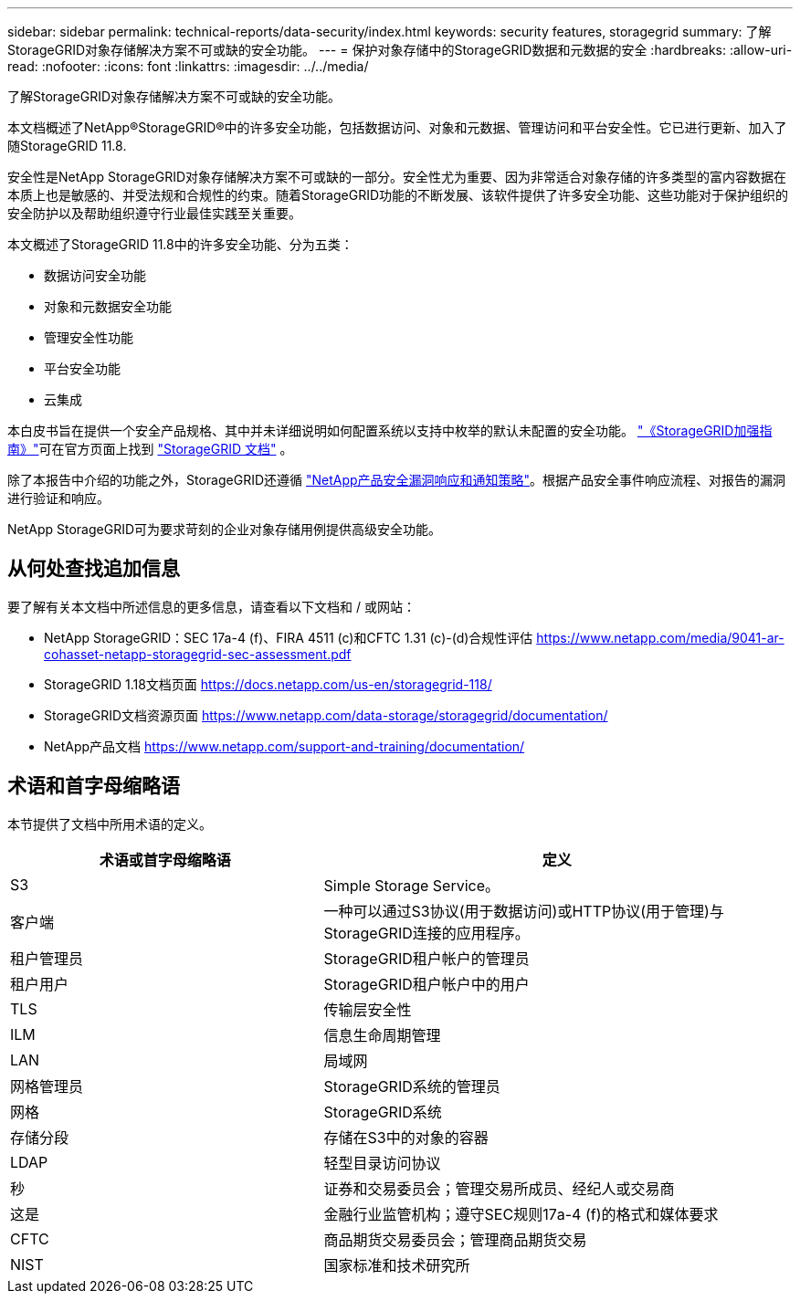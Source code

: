 ---
sidebar: sidebar 
permalink: technical-reports/data-security/index.html 
keywords: security features, storagegrid 
summary: 了解StorageGRID对象存储解决方案不可或缺的安全功能。 
---
= 保护对象存储中的StorageGRID数据和元数据的安全
:hardbreaks:
:allow-uri-read: 
:nofooter: 
:icons: font
:linkattrs: 
:imagesdir: ../../media/


[role="lead"]
了解StorageGRID对象存储解决方案不可或缺的安全功能。

本文档概述了NetApp®StorageGRID®中的许多安全功能，包括数据访问、对象和元数据、管理访问和平台安全性。它已进行更新、加入了随StorageGRID 11.8.

安全性是NetApp StorageGRID对象存储解决方案不可或缺的一部分。安全性尤为重要、因为非常适合对象存储的许多类型的富内容数据在本质上也是敏感的、并受法规和合规性的约束。随着StorageGRID功能的不断发展、该软件提供了许多安全功能、这些功能对于保护组织的安全防护以及帮助组织遵守行业最佳实践至关重要。

本文概述了StorageGRID 11.8中的许多安全功能、分为五类：

* 数据访问安全功能
* 对象和元数据安全功能
* 管理安全性功能
* 平台安全功能
* 云集成


本白皮书旨在提供一个安全产品规格、其中并未详细说明如何配置系统以支持中枚举的默认未配置的安全功能。 https://docs.netapp.com/us-en/storagegrid-118/harden/index.html["《StorageGRID加强指南》"^]可在官方页面上找到 https://docs.netapp.com/us-en/storagegrid-118/["StorageGRID 文档"^] 。

除了本报告中介绍的功能之外，StorageGRID还遵循 https://www.netapp.com/us/legal/vulnerability-response.aspx["NetApp产品安全漏洞响应和通知策略"^]。根据产品安全事件响应流程、对报告的漏洞进行验证和响应。

NetApp StorageGRID可为要求苛刻的企业对象存储用例提供高级安全功能。



== 从何处查找追加信息

要了解有关本文档中所述信息的更多信息，请查看以下文档和 / 或网站：

* NetApp StorageGRID：SEC 17a-4 (f)、FIRA 4511 (c)和CFTC 1.31 (c)-(d)合规性评估 https://www.netapp.com/media/9041-ar-cohasset-netapp-storagegrid-sec-assessment.pdf[]
* StorageGRID 1.18文档页面 https://docs.netapp.com/us-en/storagegrid-118/[]
* StorageGRID文档资源页面 https://www.netapp.com/data-storage/storagegrid/documentation/[]
* NetApp产品文档 https://www.netapp.com/support-and-training/documentation/[]




== 术语和首字母缩略语

本节提供了文档中所用术语的定义。

[cols="40,60"]
|===
| 术语或首字母缩略语 | 定义 


| S3 | Simple Storage Service。 


| 客户端 | 一种可以通过S3协议(用于数据访问)或HTTP协议(用于管理)与StorageGRID连接的应用程序。 


| 租户管理员 | StorageGRID租户帐户的管理员 


| 租户用户 | StorageGRID租户帐户中的用户 


| TLS | 传输层安全性 


| ILM | 信息生命周期管理 


| LAN | 局域网 


| 网格管理员 | StorageGRID系统的管理员 


| 网格 | StorageGRID系统 


| 存储分段 | 存储在S3中的对象的容器 


| LDAP | 轻型目录访问协议 


| 秒 | 证券和交易委员会；管理交易所成员、经纪人或交易商 


| 这是 | 金融行业监管机构；遵守SEC规则17a-4 (f)的格式和媒体要求 


| CFTC | 商品期货交易委员会；管理商品期货交易 


| NIST | 国家标准和技术研究所 
|===